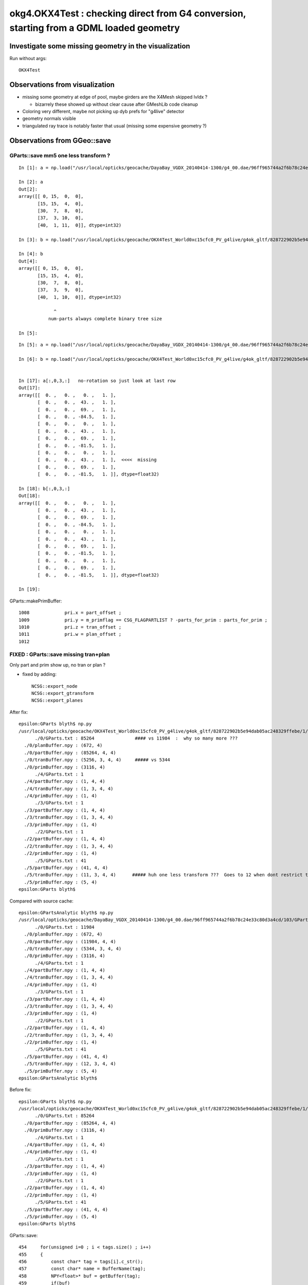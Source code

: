 okg4.OKX4Test : checking direct from G4 conversion, starting from a GDML loaded geometry
===========================================================================================

Investigate some missing geometry in the visualization
----------------------------------------------------------

Run without args::

    OKX4Test


Observations from visualization
----------------------------------

* missing some geometry at edge of pool, maybe girders are the X4Mesh skipped lvIdx ? 

  * bizarrely these showed up without clear cause after GMeshLib code cleanup 

* Coloring very different, maybe not picking up dyb prefs for "g4live" detector 
* geometry normals visible
* triangulated ray trace is notably faster that usual (missing some expensive geometry ?)    


Observations from GGeo::save
--------------------------------


GParts::save mm5 one less transform ?
~~~~~~~~~~~~~~~~~~~~~~~~~~~~~~~~~~~~~~~~

::

    In [1]: a = np.load("/usr/local/opticks/geocache/DayaBay_VGDX_20140414-1300/g4_00.dae/96ff965744a2f6b78c24e33c80d3a4cd/103/GPartsAnalytic/5/primBuffer.npy")

    In [2]: a
    Out[2]: 
    array([[ 0, 15,  0,  0],
           [15, 15,  4,  0],
           [30,  7,  8,  0],
           [37,  3, 10,  0],
           [40,  1, 11,  0]], dtype=int32)

    In [3]: b = np.load("/usr/local/opticks/geocache/OKX4Test_World0xc15cfc0_PV_g4live/g4ok_gltf/828722902b5e94dab05ac248329ffebe/1/GParts/5/primBuffer.npy")

    In [4]: b
    Out[4]: 
    array([[ 0, 15,  0,  0],
           [15, 15,  4,  0],
           [30,  7,  8,  0],
           [37,  3,  9,  0],
           [40,  1, 10,  0]], dtype=int32)

                 ^
               num-parts always complete binary tree size 

    In [5]: 

::

    In [5]: a = np.load("/usr/local/opticks/geocache/DayaBay_VGDX_20140414-1300/g4_00.dae/96ff965744a2f6b78c24e33c80d3a4cd/103/GPartsAnalytic/5/tranBuffer.npy")

    In [6]: b = np.load("/usr/local/opticks/geocache/OKX4Test_World0xc15cfc0_PV_g4live/g4ok_gltf/828722902b5e94dab05ac248329ffebe/1/GParts/5/tranBuffer.npy")


    In [17]: a[:,0,3,:]   no-rotation so just look at last row 
    Out[17]: 
    array([[  0. ,   0. ,   0. ,   1. ],
           [  0. ,   0. ,  43. ,   1. ],
           [  0. ,   0. ,  69. ,   1. ],
           [  0. ,   0. , -84.5,   1. ],
           [  0. ,   0. ,   0. ,   1. ],
           [  0. ,   0. ,  43. ,   1. ],
           [  0. ,   0. ,  69. ,   1. ],
           [  0. ,   0. , -81.5,   1. ],
           [  0. ,   0. ,   0. ,   1. ],
           [  0. ,   0. ,  43. ,   1. ],  <<<<  missing 
           [  0. ,   0. ,  69. ,   1. ],
           [  0. ,   0. , -81.5,   1. ]], dtype=float32)

    In [18]: b[:,0,3,:]
    Out[18]: 
    array([[  0. ,   0. ,   0. ,   1. ],
           [  0. ,   0. ,  43. ,   1. ],
           [  0. ,   0. ,  69. ,   1. ],
           [  0. ,   0. , -84.5,   1. ],
           [  0. ,   0. ,   0. ,   1. ],
           [  0. ,   0. ,  43. ,   1. ],
           [  0. ,   0. ,  69. ,   1. ],
           [  0. ,   0. , -81.5,   1. ],
           [  0. ,   0. ,   0. ,   1. ],
           [  0. ,   0. ,  69. ,   1. ],
           [  0. ,   0. , -81.5,   1. ]], dtype=float32)

    In [19]: 





GParts::makePrimBuffer::

    1008             pri.x = part_offset ;
    1009             pri.y = m_primflag == CSG_FLAGPARTLIST ? -parts_for_prim : parts_for_prim ;
    1010             pri.z = tran_offset ;
    1011             pri.w = plan_offset ;
    1012 




FIXED : GParts::save missing tran+plan
~~~~~~~~~~~~~~~~~~~~~~~~~~~~~~~~~~~~~~~~

Only part and prim show up, no tran or plan ?

* fixed by adding::

   NCSG::export_node
   NCSG::export_gtransform 
   NCSG::export_planes



After fix::

    epsilon:GParts blyth$ np.py 
    /usr/local/opticks/geocache/OKX4Test_World0xc15cfc0_PV_g4live/g4ok_gltf/828722902b5e94dab05ac248329ffebe/1/GParts
          ./0/GParts.txt : 85264               #### vs 11984  :  why so many more ???
      ./0/planBuffer.npy : (672, 4) 
      ./0/partBuffer.npy : (85264, 4, 4) 
      ./0/tranBuffer.npy : (5256, 3, 4, 4)     ##### vs 5344
      ./0/primBuffer.npy : (3116, 4) 
          ./4/GParts.txt : 1 
      ./4/partBuffer.npy : (1, 4, 4) 
      ./4/tranBuffer.npy : (1, 3, 4, 4) 
      ./4/primBuffer.npy : (1, 4) 
          ./3/GParts.txt : 1 
      ./3/partBuffer.npy : (1, 4, 4) 
      ./3/tranBuffer.npy : (1, 3, 4, 4) 
      ./3/primBuffer.npy : (1, 4) 
          ./2/GParts.txt : 1 
      ./2/partBuffer.npy : (1, 4, 4) 
      ./2/tranBuffer.npy : (1, 3, 4, 4) 
      ./2/primBuffer.npy : (1, 4) 
          ./5/GParts.txt : 41 
      ./5/partBuffer.npy : (41, 4, 4) 
      ./5/tranBuffer.npy : (11, 3, 4, 4)      ##### huh one less transform ???  Goes to 12 when dont restrict to primitives 
      ./5/primBuffer.npy : (5, 4) 
    epsilon:GParts blyth$ 


Compared with source cache::

    epsilon:GPartsAnalytic blyth$ np.py 
    /usr/local/opticks/geocache/DayaBay_VGDX_20140414-1300/g4_00.dae/96ff965744a2f6b78c24e33c80d3a4cd/103/GPartsAnalytic
          ./0/GParts.txt : 11984 
      ./0/planBuffer.npy : (672, 4) 
      ./0/partBuffer.npy : (11984, 4, 4) 
      ./0/tranBuffer.npy : (5344, 3, 4, 4) 
      ./0/primBuffer.npy : (3116, 4) 
          ./4/GParts.txt : 1 
      ./4/partBuffer.npy : (1, 4, 4) 
      ./4/tranBuffer.npy : (1, 3, 4, 4) 
      ./4/primBuffer.npy : (1, 4) 
          ./3/GParts.txt : 1 
      ./3/partBuffer.npy : (1, 4, 4) 
      ./3/tranBuffer.npy : (1, 3, 4, 4) 
      ./3/primBuffer.npy : (1, 4) 
          ./2/GParts.txt : 1 
      ./2/partBuffer.npy : (1, 4, 4) 
      ./2/tranBuffer.npy : (1, 3, 4, 4) 
      ./2/primBuffer.npy : (1, 4) 
          ./5/GParts.txt : 41 
      ./5/partBuffer.npy : (41, 4, 4) 
      ./5/tranBuffer.npy : (12, 3, 4, 4) 
      ./5/primBuffer.npy : (5, 4) 
    epsilon:GPartsAnalytic blyth$ 





Before fix::

    epsilon:GParts blyth$ np.py 
    /usr/local/opticks/geocache/OKX4Test_World0xc15cfc0_PV_g4live/g4ok_gltf/828722902b5e94dab05ac248329ffebe/1/GParts
          ./0/GParts.txt : 85264 
      ./0/partBuffer.npy : (85264, 4, 4) 
      ./0/primBuffer.npy : (3116, 4) 
          ./4/GParts.txt : 1 
      ./4/partBuffer.npy : (1, 4, 4) 
      ./4/primBuffer.npy : (1, 4) 
          ./3/GParts.txt : 1 
      ./3/partBuffer.npy : (1, 4, 4) 
      ./3/primBuffer.npy : (1, 4) 
          ./2/GParts.txt : 1 
      ./2/partBuffer.npy : (1, 4, 4) 
      ./2/primBuffer.npy : (1, 4) 
          ./5/GParts.txt : 41 
      ./5/partBuffer.npy : (41, 4, 4) 
      ./5/primBuffer.npy : (5, 4) 
    epsilon:GParts blyth$ 


GParts::save::

     454     for(unsigned i=0 ; i < tags.size() ; i++)
     455     {
     456         const char* tag = tags[i].c_str();
     457         const char* name = BufferName(tag);
     458         NPY<float>* buf = getBuffer(tag);
     459         if(buf)
     460         {
     461             unsigned num_items = buf->getShape(0);
     462             if(num_items > 0)
     463             {
     464                 buf->save(dir, name);
     465             }
     466         }
     467     }
     468     if(m_prim_buffer) m_prim_buffer->save(dir, BufferName("prim"));


Tracing where the transforms come from
-----------------------------------------

::

    1209 unsigned NCSG::addUniqueTransform( const nmat4triple* gtransform_ )
    1210 {
    1211     bool no_offset = m_gpuoffset.x == 0.f && m_gpuoffset.y == 0.f && m_gpuoffset.z == 0.f ;
    1212 
    1213     bool reverse = true ; // <-- apply transfrom at root of transform hierarchy (rather than leaf)
    1214 
    1215     const nmat4triple* gtransform = no_offset ? gtransform_ : gtransform_->make_translated(m_gpuoffset, reverse, "NCSG::addUniqueTransform" ) ;
    1216 
    1217 
    1218     /*
    1219     std::cout << "NCSG::addUniqueTransform"
    1220               << " orig " << *gtransform_
    1221               << " tlated " << *gtransform
    1222               << " gpuoffset " << m_gpuoffset 
    1223               << std::endl 
    1224               ;
    1225     */
    1226 
    1227     NPY<float>* gtmp = NPY<float>::make(1,NTRAN,4,4);
    1228     gtmp->zero();
    1229     gtmp->setMat4Triple( gtransform, 0);
    1230 
    1231     unsigned gtransform_idx = 1 + m_gtransforms->addItemUnique( gtmp, 0 ) ;
    1232     delete gtmp ;
    1233     return gtransform_idx ;
    1234 }

Tis done on import::

    0970 nnode* NCSG::import_r(unsigned idx, nnode* parent)
     971 {
     972     if(idx >= m_num_nodes) return NULL ;
     973 
     974     OpticksCSG_t typecode = (OpticksCSG_t)getTypeCode(idx);
     975     int transform_idx = getTransformIndex(idx) ;
     976     bool complement = isComplement(idx) ;
     977 
     978     LOG(debug) << "NCSG::import_r"
     979               << " idx " << idx
     980               << " transform_idx " << transform_idx
     981               << " complement " << complement
     982               ;
     983 
     984     nnode* node = NULL ;  
     985 
     986     if(typecode == CSG_UNION || typecode == CSG_INTERSECTION || typecode == CSG_DIFFERENCE)
     987     {   
     988         node = import_operator( idx, typecode ) ;
     989         
     990         node->parent = parent ;
     991         node->idx = idx ;  
     992         node->complement = complement ;
     993         
     994         node->transform = import_transform_triple( transform_idx ) ;
     995         
     996         node->left = import_r(idx*2+1, node ); 
     997         node->right = import_r(idx*2+2, node );
     998         
     999         node->left->other = node->right ;   // used by NOpenMesh 
    1000         node->right->other = node->left ;
    1001         
    1002         // recursive calls after "visit" as full ancestry needed for transform collection once reach primitives
    1003     }
    1004     else
    1005     {
    1006         node = import_primitive( idx, typecode );
    1007 
    1008         node->parent = parent ;                // <-- parent hookup needed prior to gtransform collection 
    1009         node->idx = idx ;
    1010         node->complement = complement ;
    1011 
    1012         node->transform = import_transform_triple( transform_idx ) ;
    1013 
    1014         const nmat4triple* gtransform = node->global_transform();
    1015 
    1016         // see opticks/notes/issues/subtree_instances_missing_transform.rst
    1017         //if(gtransform == NULL && m_usedglobally)
    1018         if(gtransform == NULL )  // move to giving all primitives a gtransform 
    1019         {
    1020             gtransform = nmat4triple::make_identity() ;
    1021         }




* hmm stuff done on import, never done in direct case 




How difficult to get rid of the m_analytic switch, and GScene ?
-------------------------------------------------------------------

* GGeo has m_analytic which is always false, and is passed along::

GGeo::init::

     358    //////////////  below only when operating pre-cache //////////////////////////
     359 
     360    m_bndlib = new GBndLib(m_ok);
     361    m_materiallib = new GMaterialLib(m_ok);
     362    m_surfacelib  = new GSurfaceLib(m_ok);
     363 
     364    m_bndlib->setMaterialLib(m_materiallib);
     365    m_bndlib->setSurfaceLib(m_surfacelib);
     366 
     367    // NB this m_analytic is always false
     368    //    the analytic versions of these libs are born in GScene
     369    assert( m_analytic == false );
     370    bool testgeo = false ;
     371 
     372    m_meshlib = new GMeshLib(m_ok, m_analytic);
     373    m_geolib = new GGeoLib(m_ok, m_analytic, m_bndlib );
     374    m_nodelib = new GNodeLib(m_ok, m_analytic, testgeo );
     375 
     376    m_treecheck = new GTreeCheck(m_geolib, m_nodelib, m_ok->getSceneConfig() ) ;
     377 



* analytic is held in GScene



* dont like this split 





How to debug ?
---------------

* investigate the skips (soIdx 27, soIdx 29) 

  * big box with 12 rotated boxes subtracted one by one
  * there is only one each of those meshes (?), so a placeholder for them doesnt explain what is seen
  * dumping the nnode for the polygonization skips shows very big trees  
  * huge boxes with 45 degree rotated boxes subtracted  : they are the near_pool_ows and near_pool_iws
    so they do not explain the missing girders

* DONE : check volume counts, mesh counts and usage totals 

  * rejigged GMeshLib, include MeshUsage.txt with it
   

GDML near_pool_ows0xc2bc1d8
~~~~~~~~~~~~~~~~~~~~~~~~~~~~~~

::

   epsilon:DayaBay_VGDX_20140414-1300 blyth$ cp g4_00.gdml /tmp/


Its a box with 12 rotated boxes subtracted one by one::

     1981     <box lunit="mm" name="near_pool_ows0xc2bc1d8" x="15832" y="9832" z="9912"/>
     1982     <box lunit="mm" name="near_pool_ows_sub00xc55ebf8" x="4179.41484434453" y="4179.41484434453" z="9922"/>
     1983     <subtraction name="near_pool_ows-ChildFornear_pool_ows_box0xbf8c148">
     1984       <first ref="near_pool_ows0xc2bc1d8"/>
     1985       <second ref="near_pool_ows_sub00xc55ebf8"/>
     1986       <position name="near_pool_ows-ChildFornear_pool_ows_box0xbf8c148_pos" unit="mm" x="7916" y="4916" z="0"/>
     1987       <rotation name="near_pool_ows-ChildFornear_pool_ows_box0xbf8c148_rot" unit="deg" x="0" y="0" z="45"/>
     1988     </subtraction>
     1989     <box lunit="mm" name="near_pool_ows_sub10xc21e940" x="4179.41484434453" y="4179.41484434453" z="9922"/>
     1990     <subtraction name="near_pool_ows-ChildFornear_pool_ows_box0xc12f640">
     1991       <first ref="near_pool_ows-ChildFornear_pool_ows_box0xbf8c148"/>
     1992       <second ref="near_pool_ows_sub10xc21e940"/>
     1993       <position name="near_pool_ows-ChildFornear_pool_ows_box0xc12f640_pos" unit="mm" x="7916" y="-4916" z="0"/>
     1994       <rotation name="near_pool_ows-ChildFornear_pool_ows_box0xc12f640_rot" unit="deg" x="0" y="0" z="45"/>
     1995     </subtraction>
     .....
     2050     <box lunit="mm" name="near_pool_ows_sub100xbf8c640" x="15824" y="10" z="9912"/>
     2051     <subtraction name="near_pool_ows-ChildFornear_pool_ows_box0xbf8c6c8">
     2052       <first ref="near_pool_ows-ChildFornear_pool_ows_box0xbf8c500"/>
     2053       <second ref="near_pool_ows_sub100xbf8c640"/>
     2054       <position name="near_pool_ows-ChildFornear_pool_ows_box0xbf8c6c8_pos" unit="mm" x="7913" y="0" z="-100"/>
     2055       <rotation name="near_pool_ows-ChildFornear_pool_ows_box0xbf8c6c8_rot" unit="deg" x="0" y="0" z="90"/>
     2056     </subtraction>
     2057     <box lunit="mm" name="near_pool_ows_sub110xbf8c820" x="15824" y="10" z="9912"/>
     2058     <subtraction name="near_pool_ows_box0xbf8c8a8">
     2059       <first ref="near_pool_ows-ChildFornear_pool_ows_box0xbf8c6c8"/>
     2060       <second ref="near_pool_ows_sub110xbf8c820"/>
     2061       <position name="near_pool_ows_box0xbf8c8a8_pos" unit="mm" x="-7913" y="0" z="-100"/>
     2062       <rotation name="near_pool_ows_box0xbf8c8a8_rot" unit="deg" x="0" y="0" z="90"/>
     2063     </subtraction>



soIdx 27 : near_pool_ows0xc2bc1d8_box3
~~~~~~~~~~~~~~~~~~~~~~~~~~~~~~~~~~~~~~~~~~~

::


    2018-06-28 13:57:10.865 ERROR [385204] [*X4PhysicalVolume::convertNode@503]  csgnode::dump START for skipped solid soIdx 27
     du [ 0:di di] C OPER  v:0  bb  mi (  -7916.000 -4916.000 -4956.000) mx (   7916.000  4916.000  4956.000) si (  15832.000  9832.000  9912.000)

     du [ 0:di di] C OPER  v:0  bb  mi (  -7916.000 -4916.000 -4956.000) mx (   7916.000  4916.000  4956.000) si (  15832.000  9832.000  9912.000)

     du [ 0:di di] C OPER  v:0  bb  mi (  -7916.000 -4916.000 -4956.000) mx (   7916.000  4916.000  4956.000) si (  15832.000  9832.000  9912.000)

     du [ 0:di di] C OPER  v:0  bb  mi (  -7916.000 -4916.000 -4956.000) mx (   7916.000  4916.000  4956.000) si (  15832.000  9832.000  9912.000)

     du [ 0:di di] C OPER  v:0  bb  mi (  -7916.000 -4916.000 -4956.000) mx (   7916.000  4916.000  4956.000) si (  15832.000  9832.000  9912.000)

     du [ 0:di di] C OPER  v:0  bb  mi (  -7916.000 -4916.000 -4956.000) mx (   7916.000  4916.000  4956.000) si (  15832.000  9832.000  9912.000)

     du [ 0:di di] C OPER  v:0  bb  mi (  -7916.000 -4916.000 -4956.000) mx (   7916.000  4916.000  4956.000) si (  15832.000  9832.000  9912.000)

     du [ 0:di di] C OPER  v:0  bb  mi (  -7916.000 -4916.000 -4956.000) mx (   7916.000  4916.000  4956.000) si (  15832.000  9832.000  9912.000)

     du [ 0:di di] C OPER  v:0  bb  mi (  -7916.000 -4916.000 -4956.000) mx (   7916.000  4916.000  4956.000) si (  15832.000  9832.000  9912.000)

     du [ 0:di di] C OPER  v:0  bb  mi (  -7916.000 -4916.000 -4956.000) mx (   7916.000  4916.000  4956.000) si (  15832.000  9832.000  9912.000)

     du [ 0:di di] C OPER  v:0  bb  mi (  -7916.000 -4916.000 -4956.000) mx (   7916.000  4916.000  4956.000) si (  15832.000  9832.000  9912.000)

     du [ 0:di di] C OPER  v:0  bb  mi (  -7916.000 -4916.000 -4956.000) mx (   7916.000  4916.000  4956.000) si (  15832.000  9832.000  9912.000)

     du [ 0:bo near_pool_ows0xc2bc1d8_box3] P PRIM  v:0  bb  mi (  -7916.000 -4916.000 -4956.000) mx (   7916.000  4916.000  4956.000) si (  15832.000  9832.000  9912.000)
     gt [ 0:bo near_pool_ows0xc2bc1d8_box3] P NO gtransform 
     du [ 0:bo near_pool_ows_sub00xc55ebf8_box3] P PRIM  v:0  bb  mi (   4960.707  1960.707 -4961.000) mx (  10871.293  7871.293  4961.000) si (   5910.586  5910.586  9922.000)
     gt [ 0:bo near_pool_ows_sub00xc55ebf8_box3] P      gt.t
                0.707   0.707   0.000   0.000 


soIdx 29 : near_pool_iws0xc2cab98_box3
~~~~~~~~~~~~~~~~~~~~~~~~~~~~~~~~~~~~~~~~~~

::

    2018-06-28 13:57:10.914 ERROR [385204] [*X4PhysicalVolume::convertNode@503]  csgnode::dump START for skipped solid soIdx 29
     du [ 0:di di] C OPER  v:0  bb  mi (  -6912.000 -3912.000 -4454.000) mx (   6912.000  3912.000  4454.000) si (  13824.000  7824.000  8908.000)

     du [ 0:di di] C OPER  v:0  bb  mi (  -6912.000 -3912.000 -4454.000) mx (   6912.000  3912.000  4454.000) si (  13824.000  7824.000  8908.000)

     du [ 0:di di] C OPER  v:0  bb  mi (  -6912.000 -3912.000 -4454.000) mx (   6912.000  3912.000  4454.000) si (  13824.000  7824.000  8908.000)

     du [ 0:di di] C OPER  v:0  bb  mi (  -6912.000 -3912.000 -4454.000) mx (   6912.000  3912.000  4454.000) si (  13824.000  7824.000  8908.000)

     du [ 0:di di] C OPER  v:0  bb  mi (  -6912.000 -3912.000 -4454.000) mx (   6912.000  3912.000  4454.000) si (  13824.000  7824.000  8908.000)

     du [ 0:di di] C OPER  v:0  bb  mi (  -6912.000 -3912.000 -4454.000) mx (   6912.000  3912.000  4454.000) si (  13824.000  7824.000  8908.000)

     du [ 0:di di] C OPER  v:0  bb  mi (  -6912.000 -3912.000 -4454.000) mx (   6912.000  3912.000  4454.000) si (  13824.000  7824.000  8908.000)

     du [ 0:di di] C OPER  v:0  bb  mi (  -6912.000 -3912.000 -4454.000) mx (   6912.000  3912.000  4454.000) si (  13824.000  7824.000  8908.000)

     du [ 0:di di] C OPER  v:0  bb  mi (  -6912.000 -3912.000 -4454.000) mx (   6912.000  3912.000  4454.000) si (  13824.000  7824.000  8908.000)

     du [ 0:di di] C OPER  v:0  bb  mi (  -6912.000 -3912.000 -4454.000) mx (   6912.000  3912.000  4454.000) si (  13824.000  7824.000  8908.000)

     du [ 0:di di] C OPER  v:0  bb  mi (  -6912.000 -3912.000 -4454.000) mx (   6912.000  3912.000  4454.000) si (  13824.000  7824.000  8908.000)

     du [ 0:di di] C OPER  v:0  bb  mi (  -6912.000 -3912.000 -4454.000) mx (   6912.000  3912.000  4454.000) si (  13824.000  7824.000  8908.000)

     du [ 0:bo near_pool_iws0xc2cab98_box3] P PRIM  v:0  bb  mi (  -6912.000 -3912.000 -4454.000) mx (   6912.000  3912.000  4454.000) si (  13824.000  7824.000  8908.000)
     gt [ 0:bo near_pool_iws0xc2cab98_box3] P NO gtransform 


